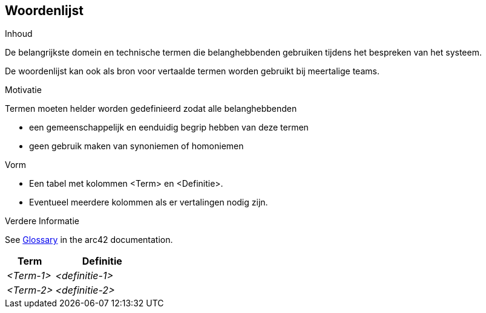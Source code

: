 ifndef::imagesdir[:imagesdir: ../images]

[[section-glossary]]
== Woordenlijst

[role="arc42help"]
****
.Inhoud
De belangrijkste domein en technische termen die belanghebbenden gebruiken tijdens het bespreken van het systeem.

De woordenlijst kan ook als bron voor vertaalde termen worden gebruikt bij meertalige teams.

.Motivatie
Termen moeten helder worden gedefinieerd zodat alle belanghebbenden

* een gemeenschappelijk en eenduidig begrip hebben van deze termen
* geen gebruik maken van synoniemen of homoniemen

.Vorm
* Een tabel met kolommen <Term> en <Definitie>.
* Eventueel meerdere kolommen als er vertalingen nodig zijn.


.Verdere Informatie

See https://docs.arc42.org/section-12/[Glossary] in the arc42 documentation.

****

[cols="e,2e" options="header"]
|===
| Term | Definitie

| <Term-1>
| <definitie-1>

| <Term-2>
| <definitie-2>
|===
